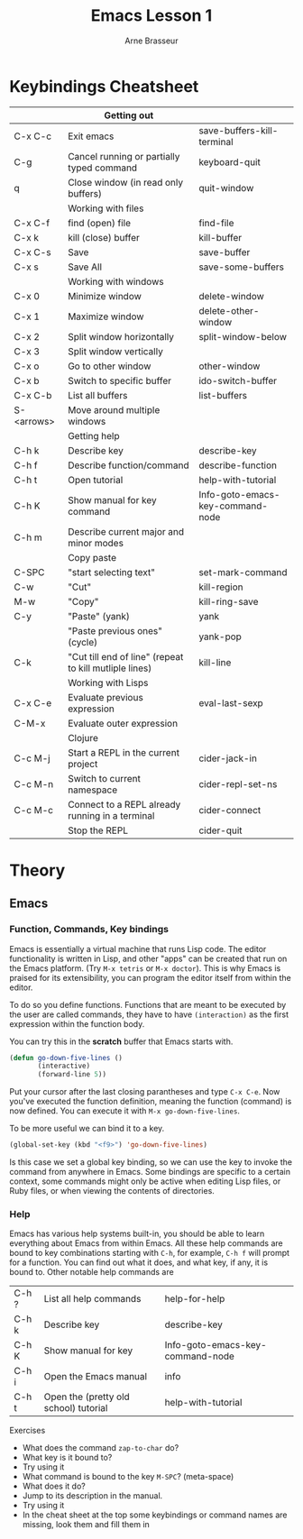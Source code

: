 #+TITLE: Emacs Lesson 1
#+AUTHOR: Arne Brasseur
#+STARTUP: showall

* Keybindings Cheatsheet

  |            | Getting out                                            |                                  |
  |------------+--------------------------------------------------------+----------------------------------|
  | C-x C-c    | Exit emacs                                             | save-buffers-kill-terminal       |
  | C-g        | Cancel running or partially typed command              | keyboard-quit                    |
  | q          | Close window (in read only buffers)                    | quit-window                      |
  |------------+--------------------------------------------------------+----------------------------------|
  |            | Working with files                                     |                                  |
  |------------+--------------------------------------------------------+----------------------------------|
  | C-x C-f    | find (open) file                                       | find-file                        |
  | C-x k      | kill (close) buffer                                    | kill-buffer                      |
  | C-x C-s    | Save                                                   | save-buffer                      |
  | C-x s      | Save All                                               | save-some-buffers                |
  |------------+--------------------------------------------------------+----------------------------------|
  |            | Working with windows                                   |                                  |
  |------------+--------------------------------------------------------+----------------------------------|
  | C-x 0      | Minimize window                                        | delete-window                    |
  | C-x 1      | Maximize window                                        | delete-other-window              |
  | C-x 2      | Split window horizontally                              | split-window-below               |
  | C-x 3      | Split window vertically                                |                                  |
  | C-x o      | Go to other window                                     | other-window                     |
  | C-x b      | Switch to specific buffer                              | ido-switch-buffer                |
  | C-x C-b    | List all buffers                                       | list-buffers                     |
  | S-<arrows> | Move around multiple windows                           |                                  |
  |------------+--------------------------------------------------------+----------------------------------|
  |            | Getting help                                           |                                  |
  |------------+--------------------------------------------------------+----------------------------------|
  | C-h k      | Describe key                                           | describe-key                     |
  | C-h f      | Describe function/command                              | describe-function                |
  | C-h t      | Open tutorial                                          | help-with-tutorial               |
  | C-h K      | Show manual for key command                            | Info-goto-emacs-key-command-node |
  | C-h m      | Describe current major and minor modes                 |                                  |
  |------------+--------------------------------------------------------+----------------------------------|
  |            | Copy paste                                             |                                  |
  |------------+--------------------------------------------------------+----------------------------------|
  | C-SPC      | "start selecting text"                                 | set-mark-command                 |
  | C-w        | "Cut"                                                  | kill-region                      |
  | M-w        | "Copy"                                                 | kill-ring-save                   |
  | C-y        | "Paste" (yank)                                         | yank                             |
  |            | "Paste previous ones" (cycle)                          | yank-pop                         |
  | C-k        | "Cut till end of line" (repeat to kill mutliple lines) | kill-line                        |
  |------------+--------------------------------------------------------+----------------------------------|
  |            | Working with Lisps                                     |                                  |
  |------------+--------------------------------------------------------+----------------------------------|
  | C-x C-e    | Evaluate previous expression                           | eval-last-sexp                   |
  | C-M-x      | Evaluate outer expression                              |                                  |
  |------------+--------------------------------------------------------+----------------------------------|
  |            | Clojure                                                |                                  |
  |------------+--------------------------------------------------------+----------------------------------|
  | C-c M-j    | Start a REPL in the current project                    | cider-jack-in                    |
  | C-c M-n    | Switch to current namespace                            | cider-repl-set-ns                |
  | C-c M-c    | Connect to a REPL already running in a terminal        | cider-connect                    |
  |            | Stop the REPL                                          | cider-quit                       |

* Theory
** Emacs
*** Function, Commands, Key bindings


    Emacs is essentially a virtual machine that runs Lisp code. The editor functionality is written in Lisp,
    and other "apps" can be created that run on the Emacs platform. (Try =M-x tetris= or =M-x doctor=). This
    is why Emacs is praised for its extensibility, you can program the editor itself from within the editor.

    To do so you define functions. Functions that are meant to be executed by the user are called commands,
    they have to have =(interaction)= as the first expression within the function body.

    You can try this in the *scratch* buffer that Emacs starts with.

    #+BEGIN_SRC emacs-lisp
      (defun go-down-five-lines ()
             (interactive)
             (forward-line 5))
    #+END_SRC

    Put your cursor after the last closing parantheses and type =C-x C-e=. Now you've executed the function
    definition, meaning the function (command) is now defined. You can execute it with =M-x go-down-five-lines=.

    To be more useful we can bind it to a key.

    #+BEGIN_SRC emacs-lisp
      (global-set-key (kbd "<f9>") 'go-down-five-lines)
    #+END_SRC

    Is this case we set a global key binding, so we can use the key to invoke the command from anywhere in Emacs.
    Some bindings are specific to a certain context, some commands might only be active when editing Lisp files,
    or Ruby files, or when viewing the contents of directories.

*** Help

    Emacs has various help systems built-in, you should be able to learn everything about Emacs from within
    Emacs. All these help commands are bound to key combinations starting with =C-h=, for example, =C-h f= will
    prompt for a function. You can find out what it does, and what key, if any, it is bound to. Other notable
    help commands are

    | C-h ? | List all help commands                | help-for-help                    |
    | C-h k | Describe key                          | describe-key                     |
    | C-h K | Show manual for key                   | Info-goto-emacs-key-command-node |
    | C-h i | Open the Emacs manual                 | info                             |
    | C-h t | Open the (pretty old school) tutorial | help-with-tutorial               |

    Exercises

    - What does the command =zap-to-char= do?
    - What key is it bound to?
    - Try using it
    - What command is bound to the key =M-SPC=? (meta-space)
    - What does it do?
    - Jump to its description in the manual.
    - Try using it
    - In the cheat sheet at the top some keybindings or command names are missing, look them and fill them in
